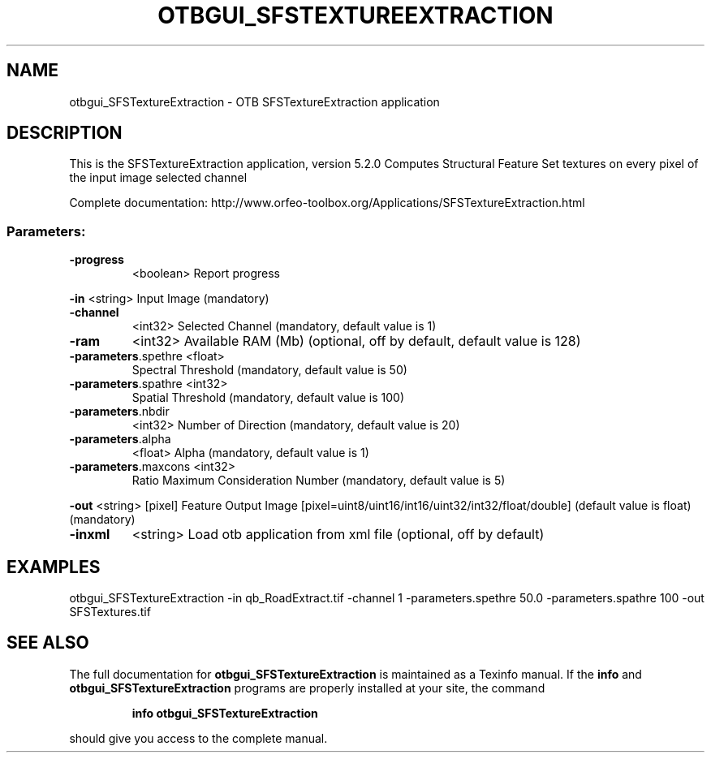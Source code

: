 .\" DO NOT MODIFY THIS FILE!  It was generated by help2man 1.46.4.
.TH OTBGUI_SFSTEXTUREEXTRACTION "1" "December 2015" "otbgui_SFSTextureExtraction 5.2.0" "User Commands"
.SH NAME
otbgui_SFSTextureExtraction \- OTB SFSTextureExtraction application
.SH DESCRIPTION
This is the SFSTextureExtraction application, version 5.2.0
Computes Structural Feature Set textures on every pixel of the input image selected channel
.PP
Complete documentation: http://www.orfeo\-toolbox.org/Applications/SFSTextureExtraction.html
.SS "Parameters:"
.TP
\fB\-progress\fR
<boolean>        Report progress
.PP
 \fB\-in\fR                 <string>         Input Image  (mandatory)
.TP
\fB\-channel\fR
<int32>          Selected Channel  (mandatory, default value is 1)
.TP
\fB\-ram\fR
<int32>          Available RAM (Mb)  (optional, off by default, default value is 128)
.TP
\fB\-parameters\fR.spethre <float>
Spectral Threshold  (mandatory, default value is 50)
.TP
\fB\-parameters\fR.spathre <int32>
Spatial Threshold  (mandatory, default value is 100)
.TP
\fB\-parameters\fR.nbdir
<int32>          Number of Direction  (mandatory, default value is 20)
.TP
\fB\-parameters\fR.alpha
<float>          Alpha  (mandatory, default value is 1)
.TP
\fB\-parameters\fR.maxcons <int32>
Ratio Maximum Consideration Number  (mandatory, default value is 5)
.PP
 \fB\-out\fR                <string> [pixel] Feature Output Image  [pixel=uint8/uint16/int16/uint32/int32/float/double] (default value is float) (mandatory)
.TP
\fB\-inxml\fR
<string>         Load otb application from xml file  (optional, off by default)
.SH EXAMPLES
otbgui_SFSTextureExtraction \-in qb_RoadExtract.tif \-channel 1 \-parameters.spethre 50.0 \-parameters.spathre 100 \-out SFSTextures.tif
.SH "SEE ALSO"
The full documentation for
.B otbgui_SFSTextureExtraction
is maintained as a Texinfo manual.  If the
.B info
and
.B otbgui_SFSTextureExtraction
programs are properly installed at your site, the command
.IP
.B info otbgui_SFSTextureExtraction
.PP
should give you access to the complete manual.
